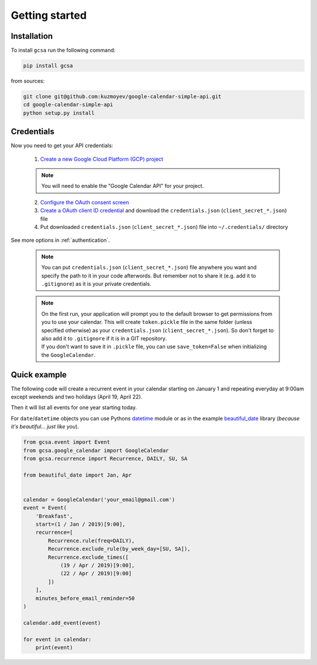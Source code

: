 .. _getting_started:

Getting started
===============


Installation
------------

To install ``gcsa`` run the following command:

.. code-block:: bash

   pip install gcsa


from sources:

.. code-block:: bash

    git clone git@github.com:kuzmoyev/google-calendar-simple-api.git
    cd google-calendar-simple-api
    python setup.py install

Credentials
-----------

Now you need to get your API credentials:


    1. `Create a new Google Cloud Platform (GCP) project`_

    .. note::  You will need to enable the "Google Calendar API" for your project.

    2. `Configure the OAuth consent screen`_
    3. `Create a OAuth client ID credential`_ and download the ``credentials.json`` (``client_secret_*.json``) file
    4. Put downloaded ``credentials.json`` (``client_secret_*.json``) file into ``~/.credentials/`` directory


.. _`Create a new Google Cloud Platform (GCP) project`: https://developers.google.com/workspace/guides/create-project
.. _`Configure the OAuth consent screen`: https://developers.google.com/workspace/guides/configure-oauth-consent
.. _`Create a OAuth client ID credential`: https://developers.google.com/workspace/guides/create-credentials#oauth-client-id


See more options in :ref:`authentication`.

    .. note:: You can put ``credentials.json`` (``client_secret_*.json``) file anywhere you want and specify
        the path to it in your code afterwords. But remember not to share it (e.g. add it
        to ``.gitignore``) as it is your private credentials.

    .. note::
        | On the first run, your application will prompt you to the default browser
          to get permissions from you to use your calendar. This will create
          ``token.pickle`` file in the same folder (unless specified otherwise) as your
          ``credentials.json`` (``client_secret_*.json``). So don't forget to also add it to ``.gitignore`` if
          it is in a GIT repository.
        | If you don't want to save it in ``.pickle`` file, you can use ``save_token=False``
          when initializing the ``GoogleCalendar``.

Quick example
-------------

The following code will create a recurrent event in your calendar starting on January 1 and
repeating everyday at 9:00am except weekends and two holidays (April 19, April 22).

Then it will list all events for one year starting today.

For ``date``/``datetime`` objects you can use Pythons datetime_ module or as in the
example beautiful_date_ library (*because it's beautiful... just like you*).

.. code-block:: python

    from gcsa.event import Event
    from gcsa.google_calendar import GoogleCalendar
    from gcsa.recurrence import Recurrence, DAILY, SU, SA

    from beautiful_date import Jan, Apr


    calendar = GoogleCalendar('your_email@gmail.com')
    event = Event(
        'Breakfast',
        start=(1 / Jan / 2019)[9:00],
        recurrence=[
            Recurrence.rule(freq=DAILY),
            Recurrence.exclude_rule(by_week_day=[SU, SA]),
            Recurrence.exclude_times([
                (19 / Apr / 2019)[9:00],
                (22 / Apr / 2019)[9:00]
            ])
        ],
        minutes_before_email_reminder=50
    )

    calendar.add_event(event)

    for event in calendar:
        print(event)

.. _datetime: https://docs.python.org/3/library/datetime.html
.. _beautiful_date: https://github.com/kuzmoyev/beautiful-date
